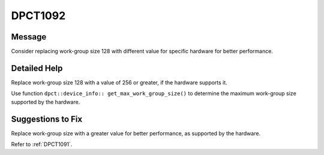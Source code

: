 .. _DPCT1092:

DPCT1092
========

Message
-------

.. _msg-1092-start:

Consider replacing work-group size 128 with different value for specific hardware
for better performance.

.. _msg-1092-end:

Detailed Help
-------------

Replace work-group size 128 with a value of 256 or greater, if the hardware
supports it.

Use function ``dpct::device_info:: get_max_work_group_size()`` to determine the
maximum work-group size supported by the hardware.


Suggestions to Fix
------------------

Replace work-group size with a greater value for better performance, as supported
by the hardware.

Refer to :ref:`DPCT1091`.
